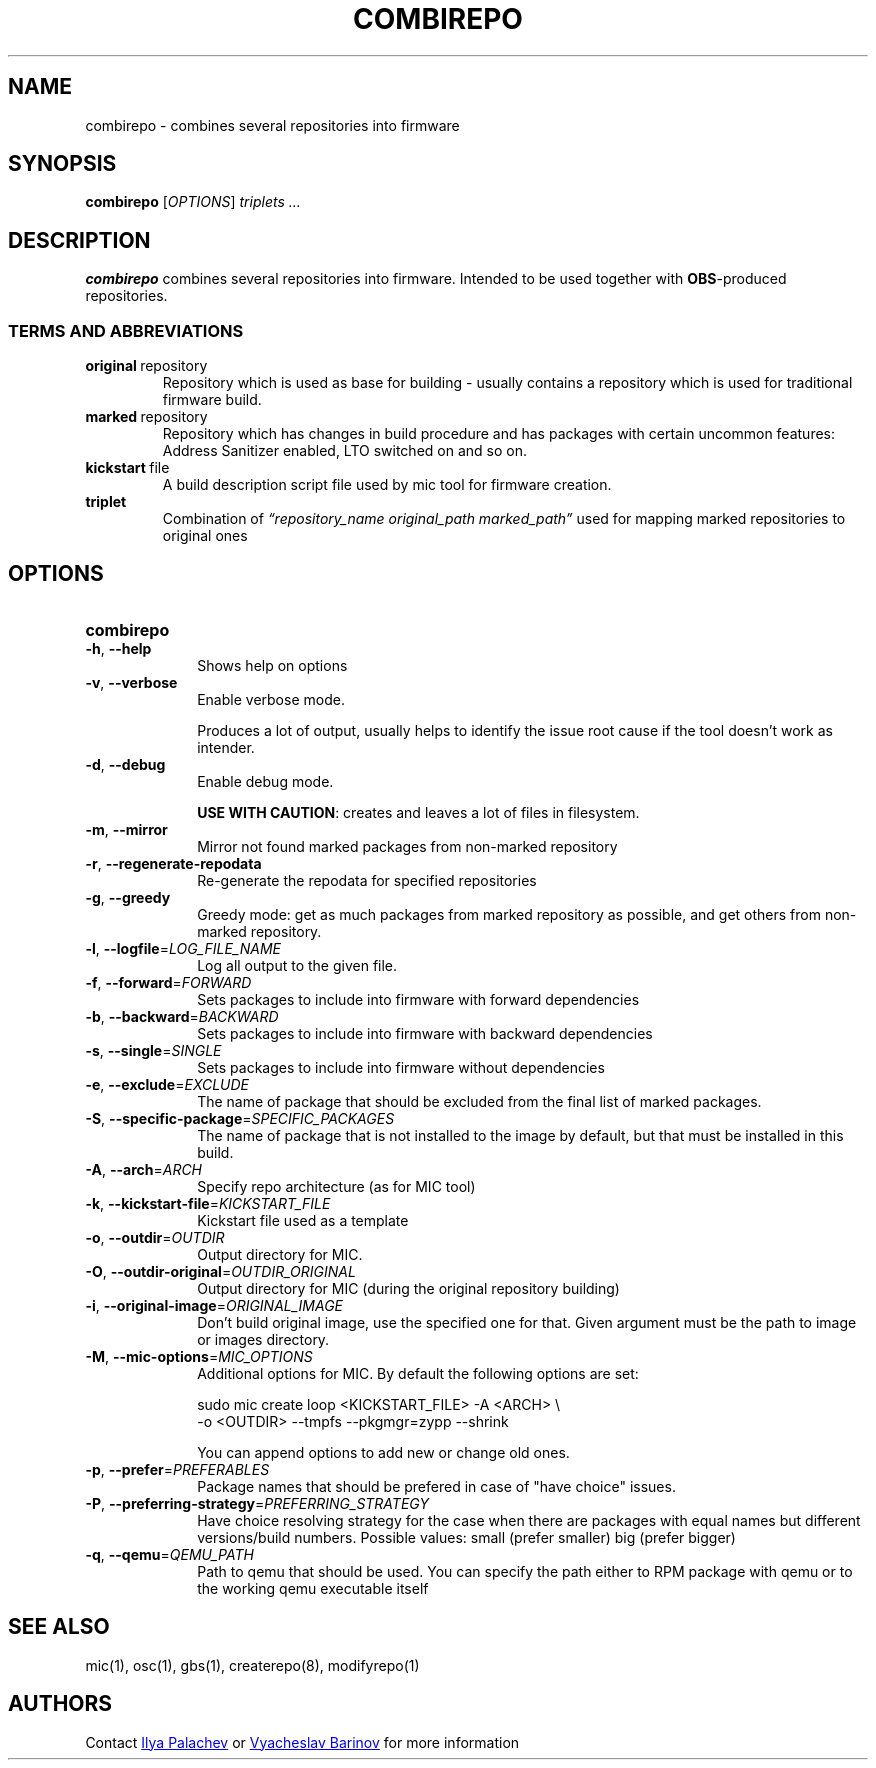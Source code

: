 .TH COMBIREPO 1
.SH NAME
combirepo \- combines several repositories into firmware
.SH SYNOPSIS
.B combirepo\fR [\fIOPTIONS\fR]
.IR triplets\ ...
.SH DESCRIPTION
.B combirepo
combines several repositories into firmware. Intended to be used together with \fBOBS\fR-produced repositories.
.SS TERMS AND ABBREVIATIONS
.TP
.BR original\fR\ repository
Repository which is used as base for building - usually contains a repository which is
used for traditional firmware build.
.TP
.BR marked\fR\ repository
Repository which has changes in build procedure and has packages with certain uncommon
features: Address Sanitizer enabled, LTO switched on and so on.
.TP
.BR kickstart\fR\ file
A build description script file used by mic tool for firmware creation.
.TP
.BR triplet\fR
Combination of
.IR \(lqrepository_name\ original_path\ marked_path\(rq \fR
used for mapping marked repositories to original ones
.SH OPTIONS
.SY combirepo
.TP
.BR \-h ", " \-\-help\fR
Shows help on options
.TP
.BR \-v ", " \-\-verbose\fR
Enable verbose mode.
.IP
Produces a lot of output, usually helps to identify the issue root
cause if the tool doesn't work as intender.
.TP
.BR \-d ", " \-\-debug\fR
Enable debug mode.
.IP
\fBUSE WITH CAUTION\fR: creates and leaves a lot of files in filesystem.
.TP
.BR \-m ", " \-\-mirror\fR
Mirror not found marked packages from non-marked repository
.TP
.BR \-r ", " \-\-regenerate-repodata\fR
Re-generate the repodata for specified repositories
.TP
.BR \-g ", " \-\-greedy\fR
Greedy mode: get as much packages from marked repository as possible, and get
others from non-marked repository.
.TP
.BR \-l ", " \-\-logfile  =\fILOG_FILE_NAME\fR
Log all output to the given file.
.TP
.BR \-f ", " \-\-forward =\fIFORWARD\fR
Sets packages to include into firmware with forward dependencies
.TP
.BR \-b ", " \-\-backward =\fIBACKWARD\fR
Sets packages to include into firmware with backward dependencies
.TP
.BR \-s ", " \-\-single =\fISINGLE\fR
Sets packages to include into firmware without dependencies
.TP
.BR \-e ", " \-\-exclude =\fIEXCLUDE\fR
The name of package that should be excluded from the final list of marked
packages.
.TP
.BR \-S ", " \-\-specific-package =\fISPECIFIC_PACKAGES\fR
The name of package that is not installed to the image by default, but that
must be installed in this build.
.TP
.BR \-A ", " \-\-arch =\fIARCH\fR
Specify repo architecture (as for MIC tool)
.TP
.BR \-k ", " \-\-kickstart-file =\fIKICKSTART_FILE\fR
Kickstart file used as a template
.TP
.BR \-o ", " \-\-outdir =\fIOUTDIR\fR
Output directory for MIC.
.TP
.BR \-O ", " \-\-outdir-original =\fIOUTDIR_ORIGINAL\fR
Output directory for MIC (during the original repository building)
.TP
.BR \-i ", " \-\-original-image =\fIORIGINAL_IMAGE\fR
Don't build original image, use the specified one for that. Given argument must
be the path to image or images directory.
.TP
.BR \-M ", " \-\-mic-options =\fIMIC_OPTIONS\fR
Additional options for MIC. By default the following options are set:
.IP
sudo mic create loop
<KICKSTART_FILE> -A <ARCH> \\
.EE
-o <OUTDIR> --tmpfs --pkgmgr=zypp --shrink
.ED
.IP
You can append options to add new or change old ones.
.TP
.BR \-p ", " \-\-prefer =\fIPREFERABLES\fR
Package names that should be prefered in case of "have choice" issues.
.TP
.BR \-P ", " \-\-preferring-strategy =\fIPREFERRING_STRATEGY\fR
Have choice resolving strategy for the case when there are packages with equal
names but different versions/build numbers. Possible values:
small (prefer smaller)
big (prefer bigger)
.TP
.BR \-q ", " \-\-qemu =\fIQEMU_PATH\fR
Path to qemu that should be used. You can specify the path either to RPM package
with qemu or to the working qemu executable itself
.YQ
.PD
.SH SEE ALSO
mic(1), osc(1), gbs(1), createrepo(8), modifyrepo(1)
.SH AUTHORS
Contact
.MT i.palachev@\:samsung.com
Ilya Palachev
.ME
or
.MT v.barinov@\:samsung.com
Vyacheslav Barinov
.ME
for more information
